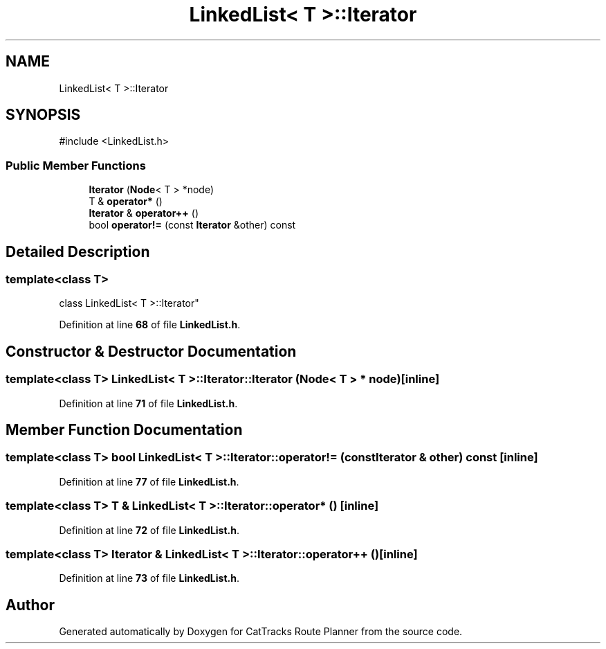 .TH "LinkedList< T >::Iterator" 3 "CatTracks Route Planner" \" -*- nroff -*-
.ad l
.nh
.SH NAME
LinkedList< T >::Iterator
.SH SYNOPSIS
.br
.PP
.PP
\fR#include <LinkedList\&.h>\fP
.SS "Public Member Functions"

.in +1c
.ti -1c
.RI "\fBIterator\fP (\fBNode\fP< T > *node)"
.br
.ti -1c
.RI "T & \fBoperator*\fP ()"
.br
.ti -1c
.RI "\fBIterator\fP & \fBoperator++\fP ()"
.br
.ti -1c
.RI "bool \fBoperator!=\fP (const \fBIterator\fP &other) const"
.br
.in -1c
.SH "Detailed Description"
.PP 

.SS "template<class T>
.br
class LinkedList< T >::Iterator"
.PP
Definition at line \fB68\fP of file \fBLinkedList\&.h\fP\&.
.SH "Constructor & Destructor Documentation"
.PP 
.SS "template<class T> \fBLinkedList\fP< T >::Iterator::Iterator (\fBNode\fP< T > * node)\fR [inline]\fP"

.PP
Definition at line \fB71\fP of file \fBLinkedList\&.h\fP\&.
.SH "Member Function Documentation"
.PP 
.SS "template<class T> bool \fBLinkedList\fP< T >::Iterator::operator!= (const \fBIterator\fP & other) const\fR [inline]\fP"

.PP
Definition at line \fB77\fP of file \fBLinkedList\&.h\fP\&.
.SS "template<class T> T & \fBLinkedList\fP< T >::Iterator::operator* ()\fR [inline]\fP"

.PP
Definition at line \fB72\fP of file \fBLinkedList\&.h\fP\&.
.SS "template<class T> \fBIterator\fP & \fBLinkedList\fP< T >::Iterator::operator++ ()\fR [inline]\fP"

.PP
Definition at line \fB73\fP of file \fBLinkedList\&.h\fP\&.

.SH "Author"
.PP 
Generated automatically by Doxygen for CatTracks Route Planner from the source code\&.
